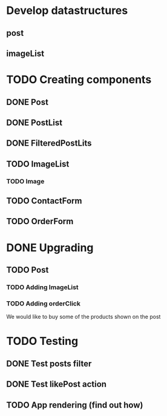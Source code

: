 
* Develop datastructures
** post
** imageList
** 


* TODO Creating components
** DONE Post
** DONE PostList
** DONE FilteredPostLits
** TODO ImageList
*** TODO Image

** TODO ContactForm
** TODO OrderForm


* DONE Upgrading
** TODO Post
*** TODO Adding ImageList
*** TODO Adding orderClick
	We would like to buy some of the products
	shown on the post


* TODO Testing
** DONE Test posts filter
** DONE Test likePost action
** TODO App rendering (find out how)
